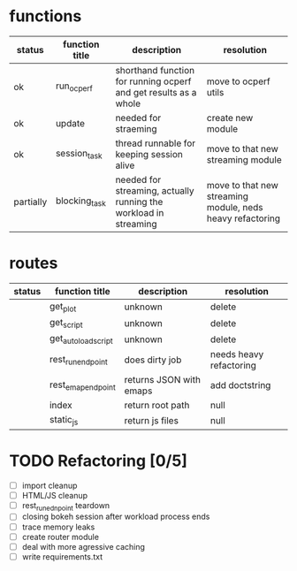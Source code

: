 * functions
| status    | function title | description                                                      | resolution                                                |
|-----------+----------------+------------------------------------------------------------------+-----------------------------------------------------------|
| ok        | run_ocperf     | shorthand function for running ocperf and get results as a whole | move to ocperf utils                                      |
| ok        | update         | needed for straeming                                             | create new module                                         |
| ok        | session_task   | thread runnable for keeping session alive                        | move to that new streaming module                         |
| partially | blocking_task  | needed for streaming, actually running the workload in streaming | move to that new streaming module, neds heavy refactoring |

* routes
| status | function title      | description             | resolution              |
|--------+---------------------+-------------------------+-------------------------|
|        | get_plot            | unknown                 | delete                  |
|        | get_script          | unknown                 | delete                  |
|        | get_autoload_script | unknown                 | delete                  |
|        | rest_run_endpoint   | does dirty job          | needs heavy refactoring |
|        | rest_emap_endpoint  | returns JSON with emaps | add doctstring          |
|        | index               | return root path        | null                    |
|        | static_js           | return js files         | null                    |

* TODO Refactoring [0/5]
 - [ ] import cleanup
 - [ ] HTML/JS cleanup
 - [ ] rest_run_ednpoint teardown
 - [ ] closing bokeh session after workload process ends
 - [ ] trace memory leaks
 - [ ] create router module
 - [ ] deal with more agressive caching
 - [ ] write requirements.txt
